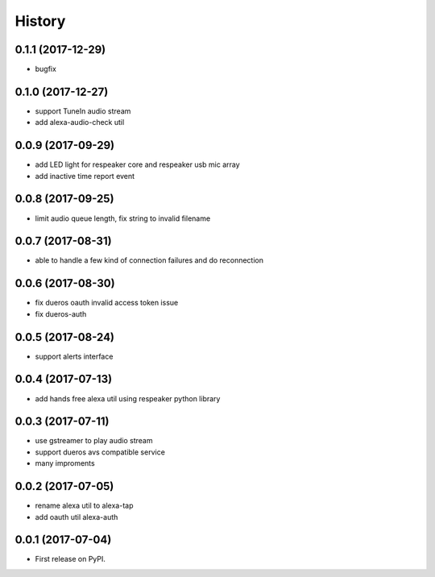 =======
History
=======

0.1.1 (2017-12-29)
------------------

* bugfix

0.1.0 (2017-12-27)
------------------

* support TuneIn audio stream
* add alexa-audio-check util

0.0.9 (2017-09-29)
------------------

* add LED light for respeaker core and respeaker usb mic array
* add inactive time report event

0.0.8 (2017-09-25)
------------------

* limit audio queue length, fix string to invalid filename

0.0.7 (2017-08-31)
------------------

* able to handle a few kind of connection failures and do reconnection

0.0.6 (2017-08-30)
------------------

* fix dueros oauth invalid access token issue
* fix dueros-auth

0.0.5 (2017-08-24)
------------------

* support alerts interface

0.0.4 (2017-07-13)
------------------

* add hands free alexa util using respeaker python library

0.0.3 (2017-07-11)
------------------

* use gstreamer to play audio stream
* support dueros avs compatible service
* many improments

0.0.2 (2017-07-05)
------------------

* rename alexa util to alexa-tap
* add oauth util alexa-auth

0.0.1 (2017-07-04)
------------------

* First release on PyPI.
